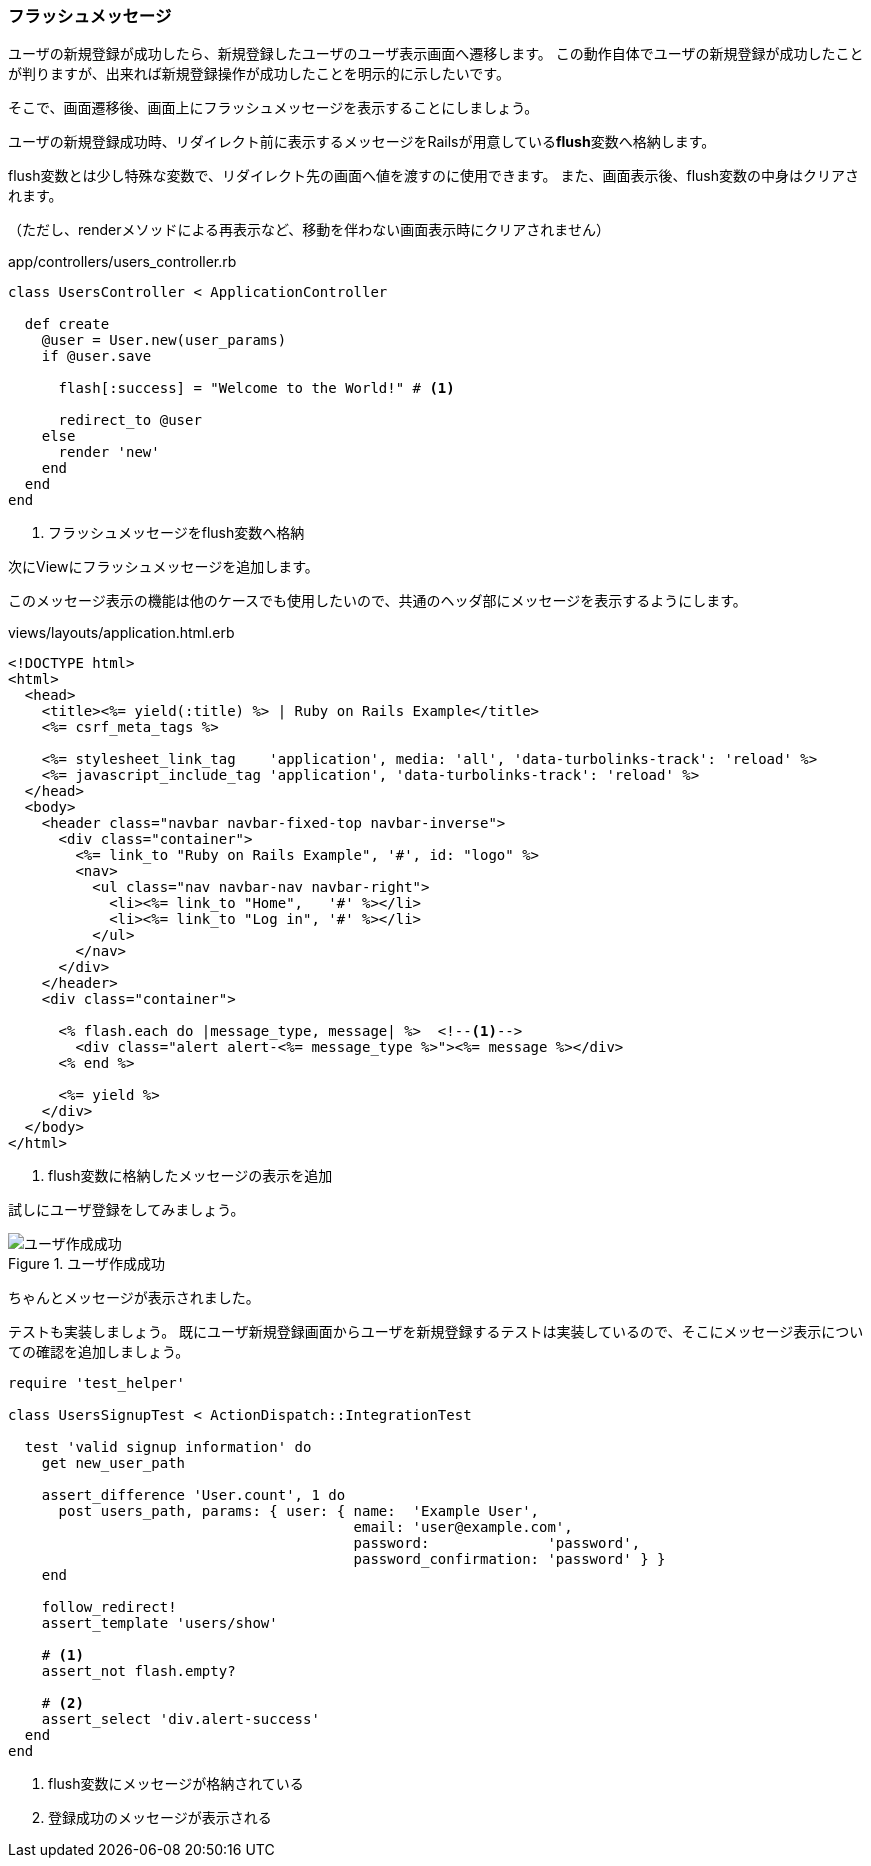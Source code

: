 === フラッシュメッセージ

ユーザの新規登録が成功したら、新規登録したユーザのユーザ表示画面へ遷移します。
この動作自体でユーザの新規登録が成功したことが判りますが、出来れば新規登録操作が成功したことを明示的に示したいです。

そこで、画面遷移後、画面上にフラッシュメッセージを表示することにしましょう。

ユーザの新規登録成功時、リダイレクト前に表示するメッセージをRailsが用意している**flush**変数へ格納します。

flush変数とは少し特殊な変数で、リダイレクト先の画面へ値を渡すのに使用できます。
また、画面表示後、flush変数の中身はクリアされます。

（ただし、renderメソッドによる再表示など、移動を伴わない画面表示時にクリアされません）

[source, rb]
.app/controllers/users_controller.rb
----
class UsersController < ApplicationController

  def create
    @user = User.new(user_params)
    if @user.save

      flash[:success] = "Welcome to the World!" # <1>

      redirect_to @user
    else
      render 'new'
    end
  end
end
----

<1> フラッシュメッセージをflush変数へ格納

次にViewにフラッシュメッセージを追加します。

このメッセージ表示の機能は他のケースでも使用したいので、共通のヘッダ部にメッセージを表示するようにします。

[source,html]
.views/layouts/application.html.erb
----
<!DOCTYPE html>
<html>
  <head>
    <title><%= yield(:title) %> | Ruby on Rails Example</title>
    <%= csrf_meta_tags %>

    <%= stylesheet_link_tag    'application', media: 'all', 'data-turbolinks-track': 'reload' %>
    <%= javascript_include_tag 'application', 'data-turbolinks-track': 'reload' %>
  </head>
  <body>
    <header class="navbar navbar-fixed-top navbar-inverse">
      <div class="container">
        <%= link_to "Ruby on Rails Example", '#', id: "logo" %>
        <nav>
          <ul class="nav navbar-nav navbar-right">
            <li><%= link_to "Home",   '#' %></li>
            <li><%= link_to "Log in", '#' %></li>
          </ul>
        </nav>
      </div>
    </header>
    <div class="container">

      <% flash.each do |message_type, message| %>  <!--1-->
        <div class="alert alert-<%= message_type %>"><%= message %></div>
      <% end %>

      <%= yield %>
    </div>
  </body>
</html>
----

<1> flush変数に格納したメッセージの表示を追加

試しにユーザ登録をしてみましょう。

.ユーザ作成成功
image::images/sign_up_success.png[ユーザ作成成功]

ちゃんとメッセージが表示されました。

テストも実装しましょう。
既にユーザ新規登録画面からユーザを新規登録するテストは実装しているので、そこにメッセージ表示についての確認を追加しましょう。

[source, rb]
----
require 'test_helper'

class UsersSignupTest < ActionDispatch::IntegrationTest

  test 'valid signup information' do
    get new_user_path

    assert_difference 'User.count', 1 do
      post users_path, params: { user: { name:  'Example User',
                                         email: 'user@example.com',
                                         password:              'password',
                                         password_confirmation: 'password' } }
    end

    follow_redirect!
    assert_template 'users/show'

    # <1>
    assert_not flash.empty?

    # <2>
    assert_select 'div.alert-success'
  end
end
----

<1> flush変数にメッセージが格納されている
<2> 登録成功のメッセージが表示される
